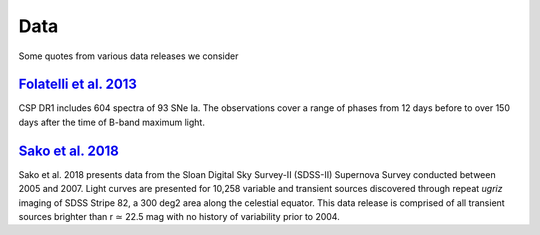 Data
====

Some quotes from various data releases we consider

`Folatelli et al. 2013`_
------------------------

CSP DR1 includes 604 spectra of 93 SNe Ia. The observations cover a range of
phases from 12 days before to over 150 days after the time of B-band maximum light.

`Sako et al. 2018`_
-------------------

Sako et al. 2018 presents data from the Sloan Digital Sky Survey-II (SDSS-II)
Supernova Survey conducted between 2005 and 2007. Light curves are presented
for 10,258 variable and transient sources discovered through repeat `ugriz`
imaging of SDSS Stripe 82, a 300 deg2 area along the celestial equator. This
data release is comprised of all transient sources brighter than r ≃ 22.5 mag
with no history of variability prior to 2004.


.. _Folatelli et al. 2013: https://ui.adsabs.harvard.edu/abs/2013ApJ...773...53F/abstract
.. _Sako et al. 2018: https://ui.adsabs.harvard.edu/abs/2018PASP..130f4002S/abstract
